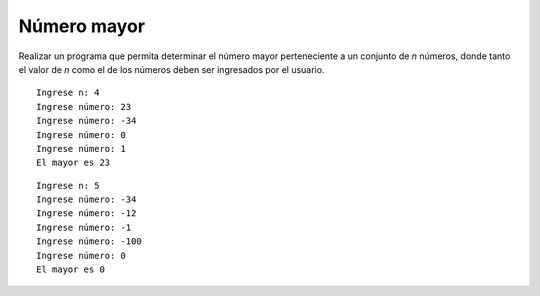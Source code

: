 Número mayor
-------------

Realizar un programa que permita
determinar el número mayor perteneciente
a un conjunto de *n* números,
donde tanto el valor de *n* como
el de los números deben ser ingresados
por el usuario.


::
   
   Ingrese n: 4
   Ingrese número: 23
   Ingrese número: -34
   Ingrese número: 0
   Ingrese número: 1
   El mayor es 23

::

   Ingrese n: 5
   Ingrese número: -34
   Ingrese número: -12
   Ingrese número: -1
   Ingrese número: -100
   Ingrese número: 0
   El mayor es 0

